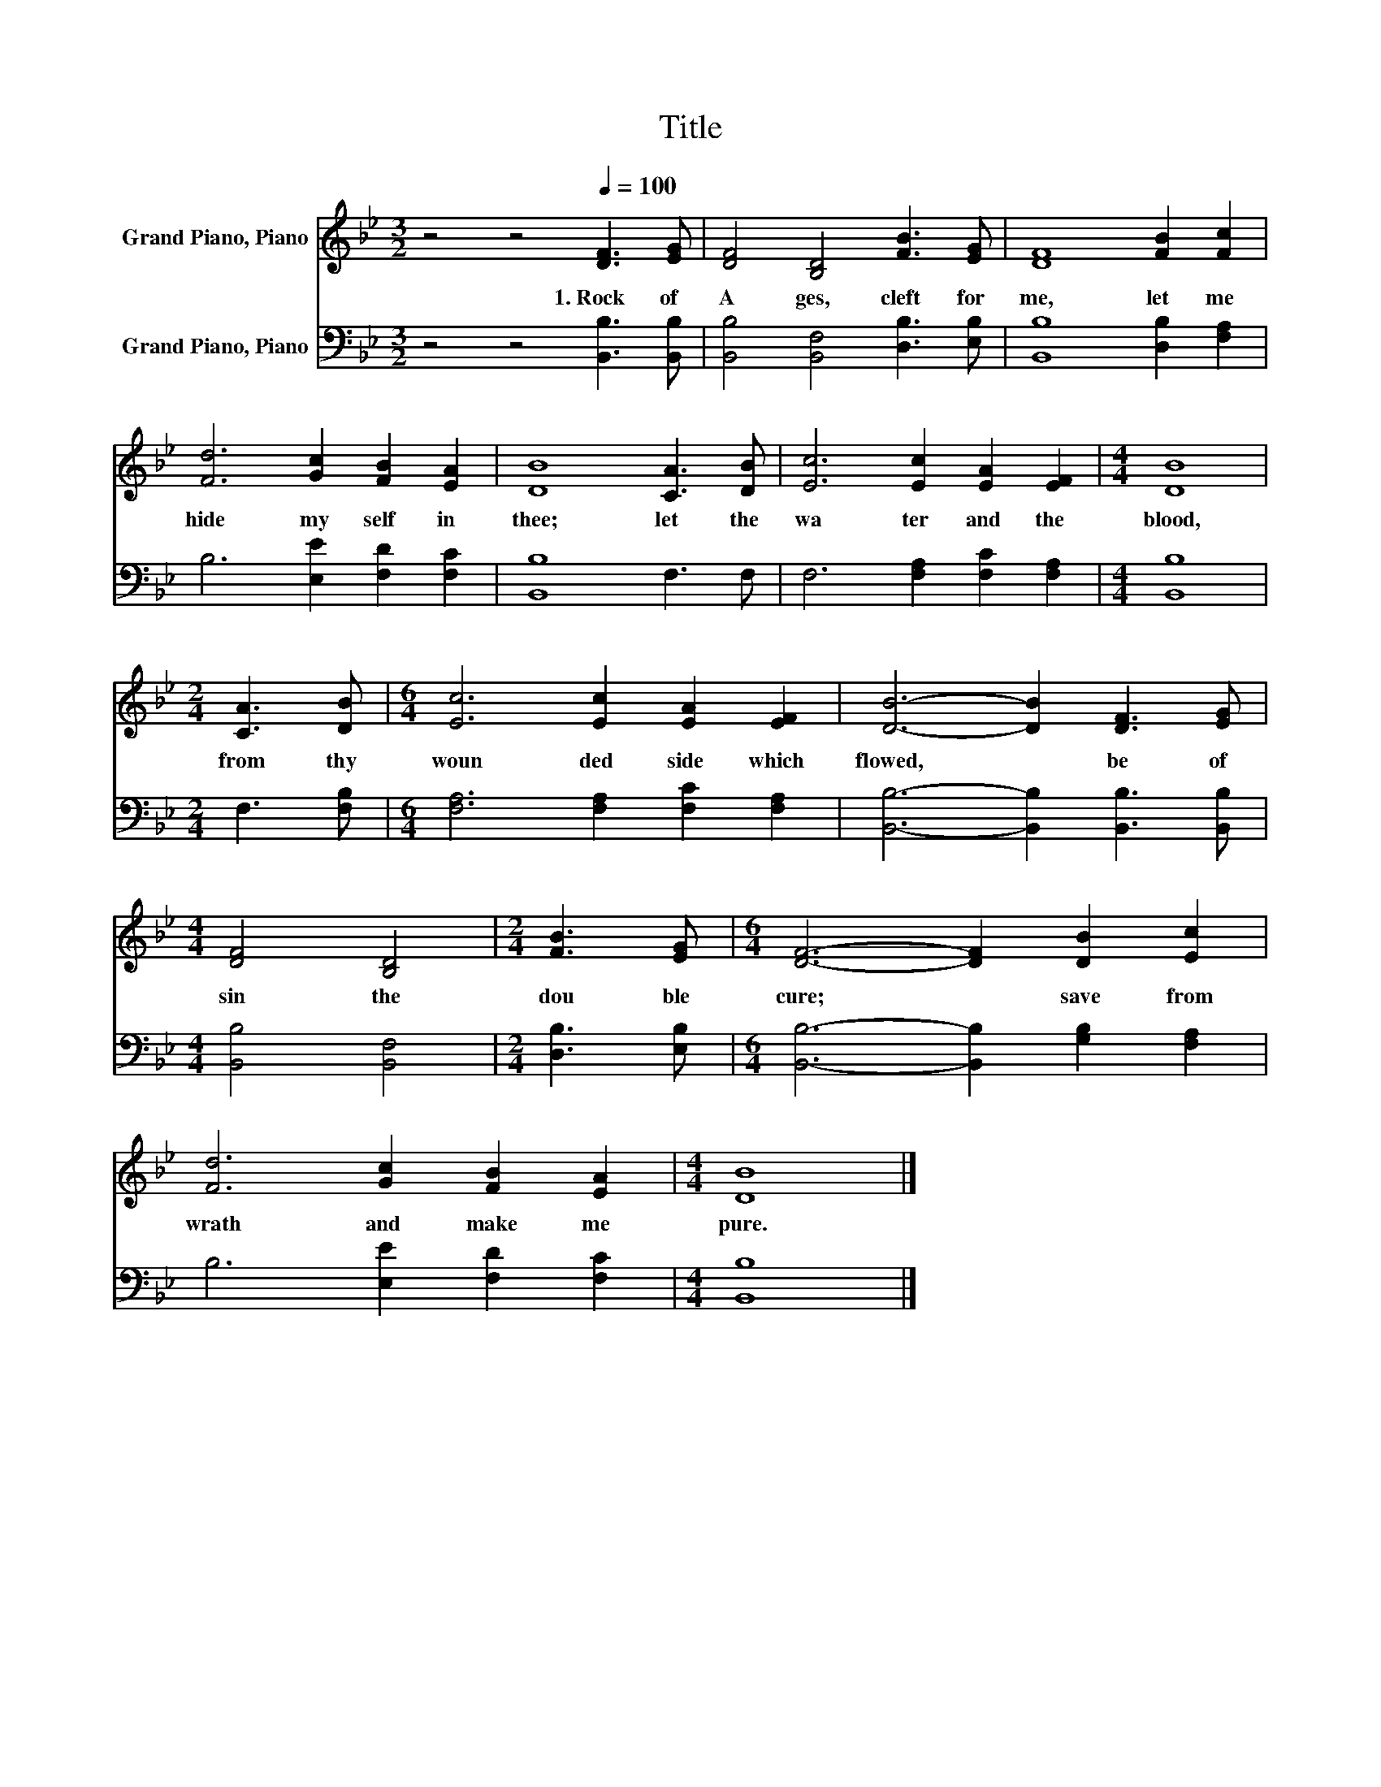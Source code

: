 X:1
T:Title
%%score 1 2
L:1/8
M:3/2
K:Bb
V:1 treble nm="Grand Piano, Piano"
V:2 bass nm="Grand Piano, Piano"
V:1
 z4 z4[Q:1/4=100] [DF]3 [EG] | [DF]4 [B,D]4 [FB]3 [EG] | [DF]8 [FB]2 [Fc]2 | %3
w: 1.~Rock~ of~|A ges,~ cleft~ for~|me,~ let~ me~|
 [Fd]6 [Gc]2 [FB]2 [EA]2 | [DB]8 [CA]3 [DB] | [Ec]6 [Ec]2 [EA]2 [EF]2 |[M:4/4] [DB]8 | %7
w: hide~ my self~ in~|thee;~ let~ the~|wa ter~ and~ the~|blood,~|
[M:2/4] [CA]3 [DB] |[M:6/4] [Ec]6 [Ec]2 [EA]2 [EF]2 | [DB]6- [DB]2 [DF]3 [EG] | %10
w: from~ thy~|woun ded~ side~ which~|flowed,~ * be~ of~|
[M:4/4] [DF]4 [B,D]4 |[M:2/4] [FB]3 [EG] |[M:6/4] [DF]6- [DF]2 [DB]2 [Ec]2 | %13
w: sin~ the~|dou ble~|cure;~ * save~ from~|
 [Fd]6 [Gc]2 [FB]2 [EA]2 |[M:4/4] [DB]8 |] %15
w: wrath~ and~ make~ me~|pure.~|
V:2
 z4 z4 [B,,B,]3 [B,,B,] | [B,,B,]4 [B,,F,]4 [D,B,]3 [E,B,] | [B,,B,]8 [D,B,]2 [F,A,]2 | %3
 B,6 [E,E]2 [F,D]2 [F,C]2 | [B,,B,]8 F,3 F, | F,6 [F,A,]2 [F,C]2 [F,A,]2 |[M:4/4] [B,,B,]8 | %7
[M:2/4] F,3 [F,B,] |[M:6/4] [F,A,]6 [F,A,]2 [F,C]2 [F,A,]2 | [B,,B,]6- [B,,B,]2 [B,,B,]3 [B,,B,] | %10
[M:4/4] [B,,B,]4 [B,,F,]4 |[M:2/4] [D,B,]3 [E,B,] |[M:6/4] [B,,B,]6- [B,,B,]2 [G,B,]2 [F,A,]2 | %13
 B,6 [E,E]2 [F,D]2 [F,C]2 |[M:4/4] [B,,B,]8 |] %15


